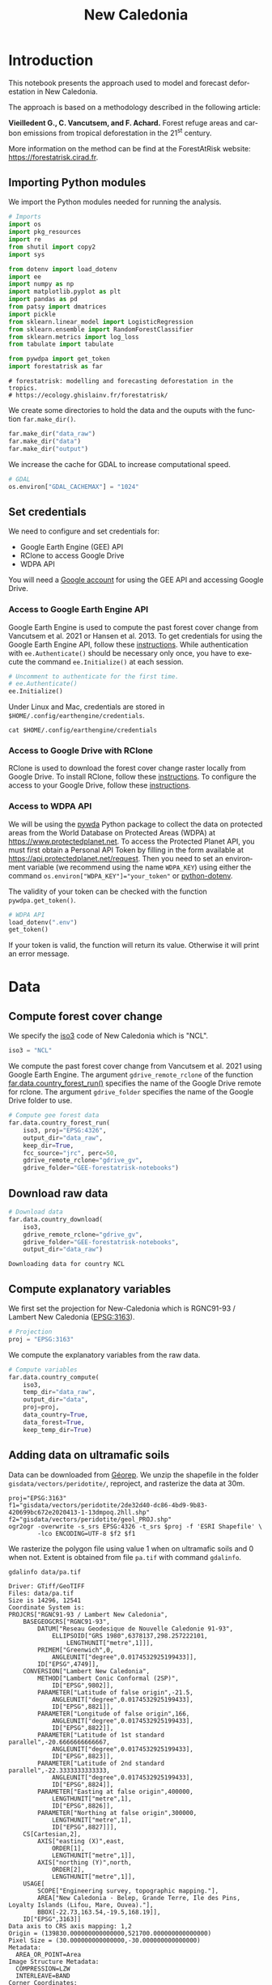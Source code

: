 # -*- mode: org -*-
# -*- coding: utf-8 -*-
# -*- org-src-preserve-indentation: t; org-edit-src-content: 0; -*-
# ==============================================================================
# author          :Ghislain Vieilledent
# email           :ghislain.vieilledent@cirad.fr, ghislainv@gmail.com
# web             :https://ecology.ghislainv.fr
# license         :GPLv3
# ==============================================================================

#+title: New Caledonia
#+author:
# #+author: Ghislain Vieilledent
# #+email: ghislain.vieilledent@cirad.fr

#+LANGUAGE: en
#+TAGS: Blog(B) noexport(n) Stats(S)
#+TAGS: Ecology(E) R(R) OrgMode(O) Python(P)
#+EXPORT_SELECT_TAGS: Blog
#+OPTIONS: H:3 num:t toc:nil \n:nil @:t ::t |:t ^:{} -:t f:t *:t <:t
#+OPTIONS: html-postamble:nil
#+EXPORT_SELECT_TAGS: export
#+EXPORT_EXCLUDE_TAGS: noexport
#+HTML_DOCTYPE: html5
#+HTML_HEAD: <link rel="stylesheet" type="text/css" href="style.css"/>

# For math display
#+LATEX_HEADER: \usepackage{amsfonts}
#+LATEX_HEADER: \usepackage{unicode-math}

#+PROPERTY: header-args :eval never-export

#+ATTR_RST: :width 1100
[[file:images/nb_newcal_banner.png]]

* Version information    :noexport:

#+begin_src emacs-lisp -n :exports both
(princ (concat
        (format "Emacs version: %s\n"
                (emacs-version))
        (format "org version: %s\n"
                (org-version))))        
#+end_src

#+RESULTS:
: Emacs version: GNU Emacs 27.1 (build 1, x86_64-pc-linux-gnu, GTK+ Version 3.24.24, cairo version 1.16.0)
:  of 2021-03-28, modified by Debian
: org version: 9.3

* Introduction

This notebook presents the approach used to model and forecast
deforestation in New Caledonia.

The approach is based on a methodology described in the following
article:

*Vieilledent G., C. Vancutsem, and F. Achard.* Forest refuge areas and
carbon emissions from tropical deforestation in the 21^{st} century.

More information on the method can be find at the ForestAtRisk
website: [[https://forestatrisk.cirad.fr]].

** Importing Python modules


We import the Python modules needed for running the analysis.

#+begin_src python :results output :session :exports both
# Imports
import os
import pkg_resources
import re
from shutil import copy2
import sys

from dotenv import load_dotenv
import ee
import numpy as np
import matplotlib.pyplot as plt
import pandas as pd
from patsy import dmatrices
import pickle
from sklearn.linear_model import LogisticRegression
from sklearn.ensemble import RandomForestClassifier
from sklearn.metrics import log_loss
from tabulate import tabulate

from pywdpa import get_token
import forestatrisk as far
#+end_src

#+RESULTS:
: # forestatrisk: modelling and forecasting deforestation in the tropics.
: # https://ecology.ghislainv.fr/forestatrisk/

We create some directories to hold the data and the ouputs with the
function =far.make_dir()=.

#+begin_src python :results output :session :exports both
far.make_dir("data_raw")
far.make_dir("data")
far.make_dir("output")
#+end_src

#+RESULTS:

We increase the cache for GDAL to increase computational speed.

#+begin_src python :results output :session :exports both
# GDAL
os.environ["GDAL_CACHEMAX"] = "1024"
#+end_src

#+RESULTS:

** Set credentials

We need to configure and set credentials for:
 - Google Earth Engine (GEE) API
 - RClone to access Google Drive
 - WDPA API

You will need a [[https://www.google.com/account/about/][Google account]] for using the GEE API and accessing
Google Drive.

*** Access to Google Earth Engine API

Google Earth Engine is used to compute the past forest cover change
from Vancutsem et al. 2021 or Hansen et al. 2013. To get credentials
for using the Google Earth Engine API, follow these
[[https://developers.google.com/earth-engine/guides/python_install-conda#get_credentials][instructions]]. While authentication with =ee.Authenticate()= should be
necessary only once, you have to execute the command =ee.Initialize()=
at each session.

#+begin_src python :results output :session :exports both
# Uncomment to authenticate for the first time.
# ee.Authenticate()
ee.Initialize()
#+end_src

#+RESULTS:

Under Linux and Mac, credentials are stored in
=$HOME/.config/earthengine/credentials=.

#+begin_src shell :results none :session :exports code
cat $HOME/.config/earthengine/credentials
#+end_src

*** Access to Google Drive with RClone

RClone is used to download the forest cover change raster locally from
Google Drive. To install RClone, follow these [[https://rclone.org/install/][instructions]]. To
configure the access to your Google Drive, follow these [[https://rclone.org/drive/][instructions]].

*** Access to WDPA API

We will be using the [[https://ecology.ghislainv.fr/pywdpa/][pywda]] Python package to collect the data on
protected areas from the World Database on Protected Areas (WDPA) at
[[https://www.protectedplanet.net]]. To access the Protected Planet API,
you must first obtain a Personal API Token by filling in the form
available at https://api.protectedplanet.net/request. Then you need to
set an environment variable (we recommend using the name =WDPA_KEY=)
using either the command ~os.environ["WDPA_KEY"]="your_token"~ or
[[https://github.com/theskumar/python-dotenv][python-dotenv]].

The validity of your token can be checked with the function
=pywdpa.get_token()=.

#+begin_src python :results none :session :exports code
# WDPA API
load_dotenv(".env")
get_token()
#+end_src

If your token is valid, the function will return its value. Otherwise
it will print an error message.

* Data
** Compute forest cover change

We specify the [[https://fr.wikipedia.org/wiki/ISO_3166-1#Table_de_codage][iso3]] code of New Caledonia which is "NCL". 

#+begin_src python :results output :session :exports both
iso3 = "NCL"
#+end_src

#+RESULTS:

We compute the past forest cover change from Vancutsem et al. 2021
using Google Earth Engine. The argument =gdrive_remote_rclone= of the
function [[https://ecology.ghislainv.fr/forestatrisk/subpackages/forestatrisk.build_data.html#forestatrisk.build_data.data.country_forest_run][far.data.country_forest_run()]] specifies the name of the
Google Drive remote for rclone. The argument =gdrive_folder= specifies
the name of the Google Drive folder to use.

#+begin_src python :results output :session :exports both
# Compute gee forest data
far.data.country_forest_run(
    iso3, proj="EPSG:4326",
    output_dir="data_raw",
    keep_dir=True,
    fcc_source="jrc", perc=50,
    gdrive_remote_rclone="gdrive_gv",
    gdrive_folder="GEE-forestatrisk-notebooks")
#+end_src

#+RESULTS:

** Download raw data

#+begin_src python :results output :session :exports both
# Download data
far.data.country_download(
    iso3,
    gdrive_remote_rclone="gdrive_gv",
    gdrive_folder="GEE-forestatrisk-notebooks",
    output_dir="data_raw")   
#+end_src

#+RESULTS:
: Downloading data for country NCL

** Compute explanatory variables

We first set the projection for New-Caledonia which is RGNC91-93 /
Lambert New Caledonia ([[https://epsg.io/3163][EPSG:3163]]).

#+begin_src python :results output :session :exports both
# Projection
proj = "EPSG:3163"
#+end_src

#+RESULTS:

We compute the explanatory variables from the raw data.

#+begin_src python :results output :session :exports both
# Compute variables
far.data.country_compute(
    iso3,
    temp_dir="data_raw",
    output_dir="data",
    proj=proj,
    data_country=True,
    data_forest=True,
    keep_temp_dir=True)
#+end_src

** Adding data on ultramafic soils

Data can be downloaded from [[https://georep-dtsi-sgt.opendata.arcgis.com/datasets/40d5b1a5afa244b1a73dd3620df075de_0/explore?location=-21.087852%2C165.489950%2C8.00][Géorep]]. We unzip the shapefile in the
folder =gisdata/vectors/peridotite/=, reproject, and rasterize the
data at 30m.

#+begin_src shell :results output :session :exports both
proj="EPSG:3163"
f1="gisdata/vectors/peridotite/2de32d40-dc86-4bd9-9b83-420699bc672e2020413-1-13dmpoq.2hll.shp"
f2="gisdata/vectors/peridotite/geol_PROJ.shp"
ogr2ogr -overwrite -s_srs EPSG:4326 -t_srs $proj -f 'ESRI Shapefile' \
        -lco ENCODING=UTF-8 $f2 $f1
#+end_src

#+RESULTS:

We rasterize the polygon file using value 1 when on ultramafic soils
and 0 when not. Extent is obtained from file =pa.tif= with command
=gdalinfo=.

#+begin_src shell :results output :session :exports both
gdalinfo data/pa.tif
#+end_src

#+RESULTS:
#+begin_example
Driver: GTiff/GeoTIFF
Files: data/pa.tif
Size is 14296, 12541
Coordinate System is:
PROJCRS["RGNC91-93 / Lambert New Caledonia",
    BASEGEOGCRS["RGNC91-93",
        DATUM["Reseau Geodesique de Nouvelle Caledonie 91-93",
            ELLIPSOID["GRS 1980",6378137,298.257222101,
                LENGTHUNIT["metre",1]]],
        PRIMEM["Greenwich",0,
            ANGLEUNIT["degree",0.0174532925199433]],
        ID["EPSG",4749]],
    CONVERSION["Lambert New Caledonia",
        METHOD["Lambert Conic Conformal (2SP)",
            ID["EPSG",9802]],
        PARAMETER["Latitude of false origin",-21.5,
            ANGLEUNIT["degree",0.0174532925199433],
            ID["EPSG",8821]],
        PARAMETER["Longitude of false origin",166,
            ANGLEUNIT["degree",0.0174532925199433],
            ID["EPSG",8822]],
        PARAMETER["Latitude of 1st standard parallel",-20.6666666666667,
            ANGLEUNIT["degree",0.0174532925199433],
            ID["EPSG",8823]],
        PARAMETER["Latitude of 2nd standard parallel",-22.3333333333333,
            ANGLEUNIT["degree",0.0174532925199433],
            ID["EPSG",8824]],
        PARAMETER["Easting at false origin",400000,
            LENGTHUNIT["metre",1],
            ID["EPSG",8826]],
        PARAMETER["Northing at false origin",300000,
            LENGTHUNIT["metre",1],
            ID["EPSG",8827]]],
    CS[Cartesian,2],
        AXIS["easting (X)",east,
            ORDER[1],
            LENGTHUNIT["metre",1]],
        AXIS["northing (Y)",north,
            ORDER[2],
            LENGTHUNIT["metre",1]],
    USAGE[
        SCOPE["Engineering survey, topographic mapping."],
        AREA["New Caledonia - Belep, Grande Terre, Ile des Pins, Loyalty Islands (Lifou, Mare, Ouvea)."],
        BBOX[-22.73,163.54,-19.5,168.19]],
    ID["EPSG",3163]]
Data axis to CRS axis mapping: 1,2
Origin = (139830.000000000000000,521700.000000000000000)
Pixel Size = (30.000000000000000,-30.000000000000000)
Metadata:
  AREA_OR_POINT=Area
Image Structure Metadata:
  COMPRESSION=LZW
  INTERLEAVE=BAND
Corner Coordinates:
Upper Left  (  139830.000,  521700.000) (163d31'22.97"E, 19d28'44.64"S)
Lower Left  (  139830.000,  145470.000) (163d27'53.88"E, 22d52'35.34"S)
Upper Right (  568710.000,  521700.000) (167d36'22.62"E, 19d29'23.46"S)
Lower Right (  568710.000,  145470.000) (167d38'38.23"E, 22d53'15.07"S)
Center      (  354270.000,  333585.000) (165d33'34.36"E, 21d11'45.81"S)
Band 1 Block=14296x1 Type=Byte, ColorInterp=Gray
  NoData Value=255
#+end_example

#+begin_src shell :exports code
proj="EPSG:3163"
f2="gisdata/vectors/peridotite/geol_PROJ.shp"
f3="data/geol.tif"
gdal_rasterize -te 139830 145470 568710 521700 -tap -burn 1 \
               -co "COMPRESS=LZW" -co "PREDICTOR=2" -co "BIGTIFF=YES" \
	       -init 0 \
               -a_nodata 255 -a_srs "$proj" \
	       -ot Byte -tr 30 30 -l geol_PROJ $f2 $f3
#+end_src

#+RESULTS:
: 0...10...20...30...40...50...60...70...80...90...100 - done.

** Files

The =data= folder includes:

- Forest cover change data for the period 2010-2020 as a GeoTiff raster
  file (=data/fcc23.tif=).
- Spatial explanatory variables as GeoTiff raster files (=.tif=
  extension, eg. =data/dist_edge.tif= for distance to forest edge).
- Additional folders: =forest=, =forecast=, and =emissions=, with forest
  cover change for different periods of time, explanatory variables at
  different dates used for projections in the future, and forest carbon
  data for computing carbon emissions.

#+begin_src python :results output :session :exports code
# Plot forest
fig_fcc23 = far.plot.fcc(
    input_fcc_raster="data/fcc23.tif",
    maxpixels=1e8,
    output_file="output/fcc23.png",
    borders="data/ctry_PROJ.shp",
    linewidth=0.3, dpi=500)
#+end_src

#+RESULTS:
: Build overview

Variable characteristics are summarized in the following table:

#+begin_src python :results value raw :session :exports results
var = pd.read_csv("tables/variables.txt", na_filter=False)
col_names = ["Product", "Source", "Variable", "Unit", "Resolution (m)"]
tabulate(var, headers=col_names, tablefmt="orgtbl", showindex=False)
#+end_src

#+RESULTS:
| Product                      | Source                | Variable                       | Unit   | Resolution (m) |
|------------------------------+-----------------------+--------------------------------+--------+----------------|
| Forest maps (2000-2010-2020) | Vancutsem et al. 2021 | distance to forest edge        | m      |             30 |
|                              |                       | distance to past deforestation | m      |             30 |
| Digital Elevation Model      | SRTM v4.1 CSI-CGIAR   | altitude                       | m      |             90 |
|                              |                       | slope                          | degree |             90 |
| Highways                     | OSM-Geofabrik         | distance to roads              | m      |            150 |
| Places                       |                       | distance to towns              | m      |            150 |
| Waterways                    |                       | distance to river              | m      |            150 |
| Protected areas              | WDPA                  | protected area presence        | --     |             30 |
| Geology                      | Géorep 1/50.000       | peridotite bed presence        | --     |             30 |
* Sampling
** Sampling the observations
 
#+begin_src python :results empty :session :exports code
# Sample points
dataset = far.sample(nsamp=10000, adapt=True, seed=1234, csize=10,
                     var_dir="data",
                     input_forest_raster="fcc23.tif",
                     output_file="output/sample.txt",
                     blk_rows=0)
# Import data as pandas DataFrame if necessary
# dataset = pd.read_table("output/sample.txt", delimiter=",")
#+end_src

#+RESULTS:


#+begin_src python :results output :session :exports both
# Remove NA from data-set (otherwise scale() and
# model_binomial_iCAR doesn't work)
dataset = dataset.dropna(axis=0)
# Set number of trials to one for far.model_binomial_iCAR()
dataset["trial"] = 1
# Print the first five rows
print(dataset.head(5))
#+end_src

#+RESULTS:
: altitude  dist_defor  dist_edge  dist_river  dist_road  dist_town  fcc23  geol   pa  slope         X         Y  cell  trial
: 1      56.0       120.0       30.0     91747.0    19945.0    19860.0    0.0   1.0  1.0   10.0  145545.0  514875.0   0.0      1
: 2      35.0       162.0       30.0     89177.0    17328.0    17242.0    0.0   1.0  1.0    4.0  146595.0  512475.0   0.0      1
: 3      70.0       509.0       42.0     88256.0    16508.0    16417.0    0.0   1.0  1.0   11.0  147315.0  511875.0   0.0      1
: 4      74.0       488.0       60.0     90900.0    18870.0    18795.0    0.0   1.0  0.0   15.0  145095.0  513525.0   0.0      1
: 5      66.0       210.0       67.0     89386.0    17522.0    17437.0    0.0   1.0  1.0   13.0  146445.0  512685.0   0.0      1

#+begin_src python :results output :session :exports both
# Sample size
ndefor = sum(dataset.fcc23 == 0)
nfor = sum(dataset.fcc23 == 1)
with open("output/sample_size.csv", "w") as f:
    f.write("var, n\n")
    f.write("ndefor, " + str(ndefor) + "\n")
    f.write("nfor, " + str(nfor) + "\n")
print("ndefor = {}, nfor = {}".format(ndefor, nfor))
#+end_src

#+RESULTS:
: ndefor = 9933, nfor = 9977

** Correlation plots

#+begin_src python :results value :session :exports both
# Correlation formula
formula_corr = "fcc23 ~ dist_road + dist_town + dist_river + \
dist_defor + dist_edge + altitude + slope - 1"

# Output file
of = "output/correlation.pdf"
# Data
y, data = dmatrices(formula_corr, data=dataset,
                    return_type="dataframe")
# Plots
figs = far.plot.correlation(
    y=y, data=data,
    plots_per_page=3,
    figsize=(7, 8),
    dpi=80,
    output_file=of)
#+end_src

#+RESULTS:

* Model
** Model preparation

#+begin_src python :results value :session :exports both
# Neighborhood for spatial-autocorrelation
nneigh, adj = far.cellneigh(raster="data/fcc23.tif", csize=10, rank=1)

# List of variables
variables = ["C(pa)", "C(geol)", "scale(altitude)", "scale(slope)",
             "scale(dist_defor)", "scale(dist_edge)", "scale(dist_road)",
             "scale(dist_town)", "scale(dist_river)"]
# Transform into numpy array
variables = np.array(variables)

# Starting values
beta_start = -99  # Simple GLM estimates
# Priors
priorVrho = -1  # -1="1/Gamma"
#+end_src

#+RESULTS:

** Variable selection

#+begin_src python :results value :session :exports both
# Formula
right_part = " + ".join(variables) + " + cell"
left_part = "I(1-fcc23) + trial ~ "
formula = left_part + right_part
# Model
mod_binomial_iCAR = far.model_binomial_iCAR(
  # Observations
  suitability_formula=formula, data=dataset,
  # Spatial structure
  n_neighbors=nneigh, neighbors=adj,
  # Priors
  priorVrho=priorVrho,
  # Chains
  burnin=1000, mcmc=1000, thin=1,
  # Starting values
  beta_start=beta_start)
#+end_src

We check the parameter values.

#+begin_src python :results output :session :exports both
mod_binomial_iCAR
#+end_src

#+RESULTS:
#+begin_example
Binomial logistic regression with iCAR process
  Model: I(1 - fcc23) + trial ~ 1 + C(pa) + C(geol) + scale(altitude) + scale(slope) + scale(dist_defor) + scale(dist_edge) + scale(dist_road) + scale(dist_town) + scale(dist_river) + cell
  Posteriors:
                        Mean        Std     CI_low    CI_high
        Intercept      -1.88      0.117      -2.13      -1.65
     C(pa)[T.1.0]     0.0479     0.0814     -0.111      0.212
   C(geol)[T.1.0]      0.358     0.0683      0.222      0.484
  scale(altitude)     -0.253     0.0301     -0.316     -0.196
     scale(slope)     -0.114     0.0258     -0.164     -0.065
scale(dist_defor)     -0.827     0.0433      -0.92     -0.745
 scale(dist_edge)      -6.03      0.216      -6.46      -5.63
 scale(dist_road)     -0.111     0.0402     -0.183    -0.0193
 scale(dist_town)     -0.121     0.0281      -0.18    -0.0713
scale(dist_river)    -0.0556      0.129     -0.298       0.16
             Vrho       2.92      0.315       2.34       3.59
         Deviance   1.61e+04       22.1   1.61e+04   1.62e+04
#+end_example

** Final model

We remove the protected areas and the distance to river from the list
of explanatory variables as their effects seem not to be significant.

#+begin_src python :results value :session :exports both
# Formula
variables = ["C(geol)", "scale(altitude)", "scale(slope)",
             "scale(dist_defor)", "scale(dist_edge)", "scale(dist_road)",
             "scale(dist_town)"]
right_part = " + ".join(variables) + " + cell"
left_part = "I(1-fcc23) + trial ~ "
formula = left_part + right_part
# Re-run the model with longer MCMC and estimated initial values
mod_binomial_iCAR = far.model_binomial_iCAR(
  # Observations
  suitability_formula=formula, data=dataset,
  # Spatial structure
  n_neighbors=nneigh, neighbors=adj,
  # Priors
  priorVrho=priorVrho,
  # Chains
  burnin=5000, mcmc=5000, thin=5,
  # Starting values
  beta_start=mod_binomial_iCAR.betas)
#+end_src

We can plot the traces of the MCMCs.

#+begin_src python :results value :session :exports both
# Plot
figs = mod_binomial_iCAR.plot(
  output_file="output/mcmc.pdf",plots_per_page=3,
  figsize=(10, 6),
  dpi=80)
#+end_src

#+RESULTS:

We save the model using pickle.

#+begin_src python :results value :session :exports both
# Save model's main specifications with pickle
mod_icar_pickle = {
  "formula": mod_binomial_iCAR.suitability_formula,
  "rho": mod_binomial_iCAR.rho,
  "betas": mod_binomial_iCAR.betas,
  "Vrho": mod_binomial_iCAR.Vrho,
  "deviance": mod_binomial_iCAR.deviance}
with open("output/mod_icar.pickle", "wb") as pickle_file:
  pickle.dump(mod_icar_pickle, pickle_file)
#+end_src

#+RESULTS:

We get model's predictions.

#+begin_src python :results output :session :exports both
# Predictions
pred_icar = mod_binomial_iCAR.theta_pred
#+end_src

* Model comparison and validation
** Cross-validation

#+begin_src python :results output :session :exports both
# Cross-validation for icar, glm and RF
CV_df_icar = far.cross_validation(
  dataset, formula, mod_type="icar", ratio=30, nrep=5,
  icar_args={"n_neighbors": nneigh, "neighbors": adj,
	     "burnin": 1000, "mcmc": 1000, "thin": 1,
	     "beta_start": mod_binomial_iCAR.betas})

CV_df_glm = far.cross_validation(dataset, formula, mod_type="glm", ratio=30, nrep=5)

CV_df_rf = far.cross_validation(dataset, formula, mod_type="rf", ratio=30, nrep=5,
			      rf_args={"n_estimators": 500, "n_jobs": 3})

# Save result to disk
CV_df_icar.to_csv("output/CV_icar.csv", header=True, index=False)
CV_df_glm.to_csv("output/CV_glm.csv", header=True, index=False)
CV_df_rf.to_csv("output/CV_rf.csv", header=True, index=False)
#+end_src

#+begin_src python :results output :session :exports both
print(CV_df_icar)
#+end_src

#+RESULTS:
: index    rep1    rep2    rep3    rep4    rep5    mean
: 0   AUC  0.8817  0.8854  0.8856  0.8916  0.8901  0.8869
: 1    OA  0.8024  0.8048  0.8041  0.8135  0.8091  0.8068
: 2    EA  0.5000  0.5001  0.5000  0.5001  0.5000  0.5001
: 3   FOM  0.6701  0.6689  0.6732  0.6895  0.6808  0.6765
: 4   Sen  0.8025  0.8016  0.8047  0.8162  0.8101  0.8070
: 5   Spe  0.8024  0.8078  0.8036  0.8107  0.8082  0.8065
: 6   TSS  0.6049  0.6095  0.6082  0.6269  0.6183  0.6136
: 7     K  0.6049  0.6095  0.6082  0.6269  0.6183  0.6136

#+begin_src python :results output :session :exports both
print(CV_df_glm)
#+end_src

#+RESULTS:
: index    rep1    rep2    rep3    rep4    rep5    mean
: 0   AUC  0.8512  0.8584  0.8524  0.8612  0.8582  0.8563
: 1    OA  0.7706  0.7783  0.7683  0.7787  0.7757  0.7743
: 2    EA  0.5000  0.5001  0.5000  0.5001  0.5000  0.5001
: 3   FOM  0.6269  0.6323  0.6246  0.6419  0.6350  0.6322
: 4   Sen  0.7707  0.7748  0.7689  0.7819  0.7767  0.7746
: 5   Spe  0.7706  0.7818  0.7676  0.7753  0.7746  0.7740
: 6   TSS  0.5413  0.5566  0.5366  0.5572  0.5513  0.5486
: 7     K  0.5413  0.5566  0.5366  0.5572  0.5513  0.5486

#+begin_src python :results output :session :exports both
print(CV_df_rf)
#+end_src

#+RESULTS:
: index    rep1    rep2    rep3    rep4    rep5    mean
: 0   AUC  0.8720  0.8761  0.8849  0.8818  0.8709  0.8771
: 1    OA  0.7901  0.7949  0.8009  0.8011  0.7911  0.7956
: 2    EA  0.5000  0.5002  0.5001  0.5000  0.5000  0.5000
: 3   FOM  0.6527  0.6542  0.6708  0.6696  0.6535  0.6602
: 4   Sen  0.7907  0.7911  0.8034  0.8029  0.7905  0.7957
: 5   Spe  0.7894  0.7986  0.7984  0.7993  0.7917  0.7955
: 6   TSS  0.5801  0.5897  0.6018  0.6022  0.5821  0.5912
: 7     K  0.5801  0.5897  0.6018  0.6022  0.5821  0.5912

The "icar" model has the best accuracy indices for the cross-validation.

** Deviance

#+begin_src python :results output :session :exports both
# Null model
formula_null = "I(1-fcc23) ~ 1"
y, x = dmatrices(formula_null, data=dataset, NA_action="drop")
Y = y[:, 0]
X_null = x[:, :]
mod_null = LogisticRegression(solver="lbfgs")
mod_null = mod_null.fit(X_null, Y)
pred_null = mod_null.predict_proba(X_null)

# Simple glm with no spatial random effects
formula_glm = formula
y, x = dmatrices(formula_glm, data=dataset, NA_action="drop")
Y = y[:, 0]
X_glm = x[:, :-1]  # We remove the last column (cells)
mod_glm = LogisticRegression(solver="lbfgs")
mod_glm = mod_glm.fit(X_glm, Y)
pred_glm = mod_glm.predict_proba(X_glm)

# Random forest model
formula_rf = formula
y, x = dmatrices(formula_rf, data=dataset, NA_action="drop")
Y = y[:, 0]
X_rf = x[:, :-1]  # We remove the last column (cells)
mod_rf = RandomForestClassifier(n_estimators=500, n_jobs=3)
mod_rf = mod_rf.fit(X_rf, Y)
pred_rf = mod_rf.predict_proba(X_rf)

# Deviances
deviance_null = 2*log_loss(Y, pred_null, normalize=False)
deviance_glm = 2*log_loss(Y, pred_glm, normalize=False)
deviance_rf = 2*log_loss(Y, pred_rf, normalize=False)
deviance_icar = mod_binomial_iCAR.deviance
deviance_full = 0
dev = [deviance_null, deviance_glm, deviance_rf, deviance_icar, deviance_full]

# Result table
mod_dev = pd.DataFrame({"model": ["null", "glm", "rf", "icar", "full"],
		      "deviance": dev})
perc = 100*(1-mod_dev.deviance/deviance_null)
mod_dev["perc"] = perc
mod_dev = mod_dev.round(0)
mod_dev.to_csv("output/model_deviance.csv", header=True, index=False)
#+end_src

#+RESULTS:

#+begin_src python :results output :session :exports both
print(mod_dev)
#+end_src

#+RESULTS:
: model  deviance   perc
: 0  null   27600.0    0.0
: 1   glm   18301.0   34.0
: 2    rf    4385.0   84.0
: 3  icar   16109.0   42.0
: 4  full       0.0  100.0

While the "rf" had lower accuracy indices than the "icar" model for the cross-validation, the "rf" model explains 84% of the deviance against 42% for the "icar" model. This shows clearly that the "rf" model overfits the data. Moreover, the "glm" explains only 34% of the deviance. This means that fixed variables included in the model only explain a part of the spatial variability in the deforestation process and that adding spatial random effects allow to structure a significant part of the residual variability (8%). We thus use the "icar" model to predict the spatial location of the deforestation in the future.

#+begin_src python :results output :session :exports both
# Save models' predictions
obs_pred = dataset
obs_pred["null"] = pred_null[:, 1]
obs_pred["glm"] = pred_glm[:, 1]
obs_pred["rf"] = pred_rf[:, 1]
obs_pred["icar"] = pred_icar
obs_pred.to_csv("output/obs_pred.csv", header=True, index=False)
#+end_src

#+RESULTS:

* Variables' effects

** Model's coefficients

#+begin_src python :results output :session :exports both
# Summary
print(mod_binomial_iCAR)
# Write summary in file
with open("output/summary_hSDM.txt", "w") as f:
  f.write(str(mod_binomial_iCAR))
#+end_src

#+RESULTS:
#+begin_example
Binomial logistic regression with iCAR process
  Model: I(1 - fcc23) + trial ~ 1 + C(geol) + scale(altitude) + scale(slope) + scale(dist_defor) + scale(dist_edge) + scale(dist_road) + scale(dist_town) + cell
  Posteriors:
                        Mean        Std     CI_low    CI_high
        Intercept      -1.85      0.183      -2.18      -1.45
   C(geol)[T.1.0]      0.349     0.0758      0.194      0.489
  scale(altitude)     -0.258     0.0343     -0.324     -0.187
     scale(slope)     -0.108     0.0265     -0.158    -0.0585
scale(dist_defor)     -0.822     0.0453     -0.909     -0.739
 scale(dist_edge)      -6.11      0.187      -6.47      -5.78
 scale(dist_road)     -0.106     0.0446     -0.202    -0.0246
 scale(dist_town)      -0.13     0.0474     -0.221    -0.0372
             Vrho       2.91      0.364       2.23       3.63
         Deviance   1.61e+04       22.6   1.61e+04   1.62e+04
#+end_example

Results show that deforestation probability is significantly higher
for forest located on ultramafic soils. This can be explained
considering different hypothesis. First, mines are located on
ultramafic soils so it could be that deforestation is higher on this
soil type because of mining activities and mine extensions. Second, it
could be that the vegetation on ultramafic soil is more susceptible to
fires. Third, a confounding factor (correlated to ultramafic soils),
could explain the higher deforestation probability on this soil
type. It could be that human activities inducing deforestation
(agriculture, pasture) are more developed in the southern part of
New-Caledonia, where the ultramafic soils are more present.

** Effect of the distances to road and forest edge

We define an inverse-logit function.

#+begin_src python :results output :session :exports code
# Inverse-logit function
def inv_logit(p):
    if p > 0:
        return 1. / (1. + np.exp(-p))
    elif p <= 0:
        return np.exp(p) / (1 + np.exp(p))
    else:
        raise ValueError
#+end_src

#+RESULTS:

#+begin_src python :results output :session :exports both
# Variable transformation
sd_road = np.std(dataset["dist_road"]) # dist in meter
# Effect of roads at decreasing deforestation probability
alpha_normalized = -1.85
coef_road_km = -0.106*1000/sd_road # Back-transformed parameter to have slope in km^-1
theta_mean = inv_logit(alpha_normalized) # Mean deforestation probability
theta_road_1km = inv_logit(alpha_normalized + coef_road_km)
d_road_1km = 100*round(1-(theta_road_1km/theta_mean), 2)
theta_road_10km = inv_logit(alpha_normalized + coef_road_km*10)
d_road_10km = 100*round(1-(theta_road_10km/theta_mean), 2)
# Print results
print("d_road_1km: {}%".format(d_road_1km))
print("d_road_10km: {}%".format(d_road_10km))
#+end_src

#+RESULTS:
: d_road_1km: 2.0%
: d_road_10km: 18.0%

On average, a distance of 10 km from a road reduces the risk of
deforestation by 18%.

#+begin_src python :results output :session :exports both
# Variable transformation
sd_edge = np.std(dataset["dist_edge"]) # dist in meter
## Effect of edges at decreasing deforestation probability
alpha_normalized = -1.85
coef_edge_km = -6.11*1000/sd_edge # Back-transformed parameter to have slope in km^-1
theta_mean = inv_logit(alpha_normalized) # Mean deforestation probability
theta_edge_100m = inv_logit(alpha_normalized + coef_edge_km*0.1)
d_edge_100m = 100*round(1-(theta_edge_100m/theta_mean), 2)
theta_edge_1km = inv_logit(alpha_normalized + coef_edge_km*1)
d_edge_1km = 100*round(1-(theta_edge_1km/theta_mean), 2)
# Print results
print("d_edge_100m: {}%".format(d_edge_100m))
print("d_edge_1km: {}%".format(d_edge_10km))
#+end_src

#+RESULTS:
: d_edge_100m: 95.0%
: d_edge_1km: 100.0%

On average, a distance of 100 m from the forest edge reduces the risk
of deforestation by 95%, and a distance of 1 km reduces the risk of
deforestation by almost 100%.

#+begin_src python :results output :session :exports both
# Load data
df = pd.read_csv("output/obs_pred.csv")

# Percentiles
perc = np.arange(0, 110, 10)
nperc = len(perc)

# Result table with local means for each variable
theta_lmean = []

# Compute theta and se by bins
y = 1-df["fcc23"]  # Transform: defor=1, forest=0
df["dist_road_km"] = df["dist_road"]/1000
df["dist_edge_km"] = df["dist_edge"]/1000
varname = ["dist_road_km", "dist_edge_km"]

# Loop on variables
for i in range(len(varname)):
    v = varname[i]
    theta = np.zeros(nperc - 1)
    se = np.zeros(nperc - 1)
    x = np.zeros(nperc - 1)
    quantiles = np.nanpercentile(df[v], q=perc)
    # Model icar
    theta_icar = df["icar"]
    theta_icar_mean = np.zeros(nperc - 1)
    # Compute theta and se by bins
    for j in range(nperc - 1):
        inf = quantiles[j]
        sup = quantiles[j + 1]
        x[j] = inf + (sup - inf) / 2
        # Observations in bin
        w = (df[v] >= inf) & (df[v] < sup)
        if j == (nperc-1):
            w = (df[v] >= inf) & (df[v] <= sup)
        y_bin = y[w]
        y_bin = np.array(y_bin)  # Transform into np.array to compute sum
        # Local mean and se
        s = float(sum(y_bin == 1))  # success
        n = len(y_bin)  # trials
        if n != 0:
            theta[j] = s / n
        else:
            theta[j] = np.nan
        ph = (s + 1 / 2) / (n + 1)
        se[j] = np.sqrt(ph * (1 - ph) / (n + 1))
        # icar
        t_bin = theta_icar[w]
        theta_icar_mean[j] = np.mean(t_bin)
    # Fill the list
    df_out = pd.DataFrame({"x": x,
                           "theta_obs": theta,
                           "theta_icar": theta_icar_mean})
    theta_lmean.append(df_out)
# DataFrame per variable
theta_road = theta_lmean[0]
theta_edge = theta_lmean[1]
print(theta_road)
print(theta_edge)
#+end_src

#+RESULTS:
#+begin_example
x  theta_obs  theta_icar
0   0.2250   0.729167    0.696619
1   0.7555   0.656746    0.643098
2   1.4085   0.613300    0.602317
3   2.1880   0.512024    0.526354
4   3.1240   0.477354    0.485228
5   4.2660   0.399504    0.427308
6   5.6725   0.388749    0.411547
7   7.4185   0.404726    0.398200
8   9.9100   0.377444    0.377488
9  25.5895   0.434673    0.423524
        x  theta_obs  theta_icar
0  0.0300        NaN         NaN
1  0.0300        NaN         NaN
2  0.0300        NaN         NaN
3  0.0300        NaN         NaN
4  0.0300        NaN         NaN
5  0.0450   0.731802    0.714871
6  0.0725   0.372052    0.467960
7  0.1045   0.218834    0.244265
8  0.1900   0.075294    0.044097
9  1.2955   0.003497    0.000133
#+end_example

#+NAME: road_edge_effect
#+begin_src python :results file :session :exports both
# Plot relationships
ofile = "output/nb_newcal_dist_road_edge_effect.png"
fig = plt.figure()
ax = fig.add_subplot("111")
r1 = ax.plot(theta_road["x"], theta_road["theta_obs"], "bo")
r2 = ax.plot(theta_road["x"], theta_road["theta_icar"], "b", label="road")
f1 = ax.plot(theta_edge["x"], theta_edge["theta_obs"], "go")
f2 = ax.plot(theta_edge["x"], theta_edge["theta_icar"], "g", label="forest edge")
# Format plot
ax.legend(title="Distance to:")
ax.set_xlim(0, 10)
ax.set_ylim(0, 1)
ax.set_xlabel("Distance (km)")
ax.set_ylabel("Spatial probability of deforestation")
fig.tight_layout()
fig.savefig(ofile)
ofile
#+end_src

#+CAPTION:
Figure 1: *Effects of roads, and distance to forest edge on the
spatial probability of deforestation* The dots represent the local
mean probability of deforestation for each bin of 10 percentiles for
the distance. Lines represent the mean of the predicted probabilities
of deforestation obtained from the deforestation model for all
observations in each bin. (Note that for distance to forest edge, the
first dot accounts for six bins while for distance to road, the bin
for a distance > 10 km is not shown).
#+LABEL: fig:road_edge_effect
#+ATTR_RST: :width 600
#+RESULTS: road_edge_effect
[[file:output/nb_newcal_dist_road_edge_effect.png]]

** Effect of ultramafic soils

#+begin_src python :results output :session :exports both
# Change in deforestation probability on ultramafic soils
alpha_normalized = -1.85
coef_geol = 0.349
theta_mean = inv_logit(alpha_normalized) # Mean deforestation probability
theta_geol = inv_logit(alpha_normalized + coef_geol)
d_geol = 100*np.round((theta_geol/theta_mean)-1, 2)
print("d_geol: {}%".format(d_geol))
#+end_src

#+RESULTS:
: d_geol: 34.0%

On average, being on ultramafic soils increases the deforestation
probability by 34%.

#+begin_src python :results output :session :exports both
df_out = pd.DataFrame({"x": [0, 1],
                       "theta_obs": np.zeros(2),
                       "theta_icar": np.zeros(2)})
w0 = (df["geol"]==0); w1 = (df["geol"]==1)
df_out.loc[df_out["x"]==0, "theta_obs"] = sum(y[w0]==1)/len(y[w0])
df_out.loc[df_out["x"]==1, "theta_obs"] = sum(y[w1]==1)/len(y[w1])
df_out.loc[df_out["x"]==0, "theta_icar"] = np.mean(df.loc[w0, "icar"])
df_out.loc[df_out["x"]==1, "theta_icar"] = np.mean(df.loc[w1, "icar"])
print(df_out)
#+end_src

#+RESULTS:
: x  theta_obs  theta_icar
: 0  0   0.484320    0.484171
: 1  1   0.522406    0.522300

#+NAME: geol_effect
#+begin_src python :results file :session :exports both
ofile = "output/nb_newcal_geol_effect.png"
fig = plt.figure()
ax = fig.add_subplot("111")
ax.plot(df_out["x"], df_out["theta_obs"], "bo")
ax.bar(df_out["x"], df_out["theta_icar"], width=0.4, tick_label=["No peridotite", "Peridotite"])
ax.set_xlim(-0.5, 1.5)
ax.set_ylabel("Spatial probability of deforestation")
fig.savefig(ofile)
ofile
#+end_src

#+CAPTION:
Figure 2: *Effects of the presence of peridotite beds on the spatial
probability of deforestation* The dots represent the observed mean
probability of deforestation in each geological class, either without
or with peridotite beds. Bars represent the mean of the predicted
probabilities of deforestation obtained from the deforestation model
for all observations in each class.
#+LABEL: fig:geol_effect
#+ATTR_RST: :width 600
#+RESULTS: geol_effect
[[file:output/nb_newcal_geol_effect.png]]
 
* Predictions
** Interpolate spatial random effects

#+begin_src python :results output :session :exports both
# Spatial random effects
rho = mod_binomial_iCAR.rho

# Interpolate
far.interpolate_rho(rho=rho, input_raster="data/fcc23.tif",
		  output_file="output/rho.tif",
		  csize_orig=10, csize_new=1)
#+end_src

#+RESULTS:
: Write spatial random effect data to disk
: Compute statistics
: Build overview
: Resampling spatial random effects to file output/rho.tif

** Predict deforestation probability

#+begin_src python :results output :session :exports both
# Update dist_edge and dist_defor at t3
os.rename("data/dist_edge.tif", "data/dist_edge.tif.bak")
os.rename("data/dist_defor.tif", "data/dist_defor.tif.bak")
copy2("data/forecast/dist_edge_forecast.tif", "data/dist_edge.tif")
copy2("data/forecast/dist_defor_forecast.tif", "data/dist_defor.tif")

# Compute predictions
far.predict_raster_binomial_iCAR(
  mod_binomial_iCAR, var_dir="data",
  input_cell_raster="output/rho.tif",
  input_forest_raster="data/forest/forest_t3.tif",
  output_file="output/prob.tif",
  blk_rows=10  # Reduced number of lines to avoid memory problems
)

# Reinitialize data
os.remove("data/dist_edge.tif")
os.remove("data/dist_defor.tif")
os.rename("data/dist_edge.tif.bak", "data/dist_edge.tif")
os.rename("data/dist_defor.tif.bak", "data/dist_defor.tif")
#+end_src

* Project future forest cover change

#+begin_src python :results output :session :exports code
# Forest cover
fc = list()
dates = ["t1", "2005", "t2", "2015", "t3"]
ndates = len(dates)
for i in range(ndates):
  rast = "data/forest/forest_" + dates[i] + ".tif"
  val = far.countpix(input_raster=rast, value=1)
  fc.append(val["area"])  # area in ha
# Save results to disk
f = open("output/forest_cover.txt", "w")
for i in fc:
  f.write(str(i) + "\n")
f.close()
# Annual deforestation
T = 10.0
annual_defor = (fc[2] - fc[4]) / T

# Dates and time intervals
dates_fut = ["2030", "2035", "2040", "2050", "2055", "2060", "2070", "2080", "2085", "2090", "2100"]
ndates_fut = len(dates_fut)
ti = [10, 15, 20, 30, 35, 40, 50, 60, 65, 70, 80]
#+end_src

#+begin_src python :results output :session :exports code
# Loop on dates
for i in range(ndates_fut):
  # Amount of deforestation (ha)
  defor = np.rint(annual_defor * ti[i])
  # Compute future forest cover
  stats = far.deforest(
      input_raster="output/prob.tif",
      hectares=defor,
      output_file="output/fcc_" + dates_fut[i] + ".tif",
      blk_rows=128)
  # Save some stats if date = 2050
  if dates_fut[i] == "2050":
      # Save stats to disk with pickle
      pickle.dump(stats, open("output/stats.pickle", "wb"))
      # Plot histograms of probabilities
      fig_freq = far.plot.freq_prob(
	  stats, output_file="output/freq_prob.png")
      plt.close(fig_freq)
#+end_src

* Figures
** Historical forest cover change

Forest cover change for the period 2000-2010-2020

#+begin_src python :results file :session :exports both
# Plot forest
ofile = "output/nb_newcal_fcc123.png"
fig_fcc123 = far.plot.fcc123(
    input_fcc_raster="data/forest/fcc123.tif",
    maxpixels=1e8,
    output_file=ofile,
    borders="data/ctry_PROJ.shp",
    linewidth=0.3,
    figsize=(6, 5), dpi=500)
ofile
#+end_src

#+ATTR_RST: :width 600
#+RESULTS:
[[file:output/nb_newcal_fcc123.png]]

** Spatial random effects

#+begin_src python :results file :session :exports both
# Original spatial random effects
ofile = "output/nb_newcal_rho_orig.png"
fig_rho_orig = far.plot.rho(
    "output/rho_orig.tif",
    borders="data/ctry_PROJ.shp",
    linewidth=0.5,
    output_file=ofile,
    figsize=(9,5), dpi=80)

# Interpolated spatial random effects
ofile = "output/nb_newcal_rho.png"
fig_rho = far.plot.rho(
    "output/rho.tif",
    borders="data/ctry_PROJ.shp",
    linewidth=0.5,
    output_file=ofile,
    figsize=(9,5), dpi=80)
ofile
#+end_src

#+ATTR_RST: :width 600
#+RESULTS:
[[file:output/nb_newcal_rho.png]]

** Spatial probability of deforestation

#+begin_src python :results file :session :exports both
# Spatial probability of deforestation
ofile = "output/nb_newcal_prob.png"
fig_prob = far.plot.prob(
    "output/prob.tif",
    maxpixels=1e8,
    borders="data/ctry_PROJ.shp",
    linewidth=0.3,
    legend=True,
    output_file=ofile,
    figsize=(6, 5), dpi=500)
ofile
#+end_src

#+ATTR_RST: :width 600
#+RESULTS:
[[file:output/nb_newcal_prob.png]]

** Future forest cover

#+begin_src python :results file :session :exports both
ofile = "output/nb_newcal_fcc_2050.png"
# Projected forest cover change (2020-2050)
fcc_2050 = far.plot.fcc(
    "output/fcc_2050.tif",
    maxpixels=1e8,
    borders="data/ctry_PROJ.shp",
    linewidth=0.3,
    output_file=ofile,
    figsize=(6, 5), dpi=500)
ofile
#+end_src

#+ATTR_RST: :width 600
#+RESULTS:
[[file:output/nb_newcal_fcc_2050.png]]

#+begin_src python :results file :session :exports both
# Projected forest cover change (2020-2100)
ofile = "output/nb_newcal_fcc_2100.png"
fcc_2100 = far.plot.fcc(
    "output/fcc_2100.tif",
    maxpixels=1e8,
    borders="data/ctry_PROJ.shp",
    linewidth=0.3,
    output_file=ofile,
    figsize=(6, 5), dpi=500)
ofile
#+end_src

#+ATTR_RST: :width 600
#+RESULTS:
[[file:output/nb_newcal_fcc_2100.png]]

* Environment setup and test :noexport:

#+BEGIN_SRC python :results value
import sys
return(sys.executable)
#+END_SRC

#+RESULTS:
: /home/ghislain/.pyenv/versions/miniconda3-latest/envs/conda-far/bin/python


These definitions are necessary for having babel use the correct
virtual environment.

Before using the anaconda python distribution I was a heavy user of python
virtualenv. I do not use this much any more, but these are the relevant
options:
- python-shell-virtualenv-path: only affects sessions via the run-python function
- org-babel-python-command: defines executable for non-session src blocks

# python-shell-virtualenv-path: "/home/dfeich/py-virtualenv/notebook"
# org-babel-python-command: "/home/dfeich/py-virtualenv/notebook/bin/python"

Local Variables:
org-babel-python-command: "/home/ghislain/.pyenv/versions/miniconda3-latest/envs/conda-far/bin/python"
org-babel-sh-command: "/bin/bash"
End:

